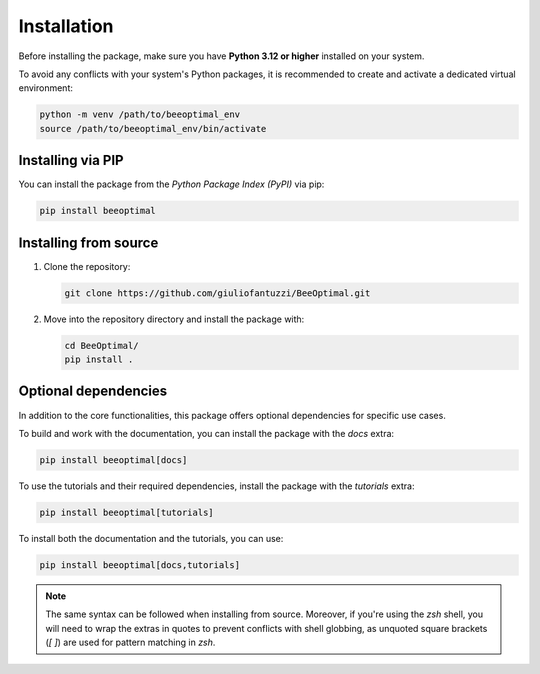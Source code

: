 Installation
============

Before installing the package, make sure you have **Python 3.12 or higher** installed on your system.

To avoid any conflicts with your system's Python packages, it is recommended to create and activate a dedicated virtual environment:

.. code-block:: bash

    python -m venv /path/to/beeoptimal_env
    source /path/to/beeoptimal_env/bin/activate

Installing via PIP
------------------

You can install the package from the *Python Package Index (PyPI)* via pip:

.. code-block:: bash

   pip install beeoptimal


Installing from source
----------------------

1. Clone the repository:
   
   .. code-block:: bash

      git clone https://github.com/giuliofantuzzi/BeeOptimal.git

2. Move into the repository directory and install the package with:
   
   .. code-block:: bash

      cd BeeOptimal/
      pip install .

Optional dependencies
---------------------

In addition to the core functionalities, this package offers optional dependencies for specific use cases.

To build and work with the documentation, you can install the package with the `docs` extra:

.. code-block:: bash

    pip install beeoptimal[docs]

To use the tutorials and their required dependencies, install the package with the `tutorials` extra:

.. code-block:: bash

    pip install beeoptimal[tutorials]

To install both the documentation and the tutorials, you can use:

.. code-block:: bash

    pip install beeoptimal[docs,tutorials]

.. note::

    The same syntax can be followed when installing from source. Moreover, if you're using the `zsh` shell, you will need to wrap the extras in quotes to prevent conflicts with shell globbing, as unquoted square brackets (`[ ]`) are used for pattern matching in `zsh`.
